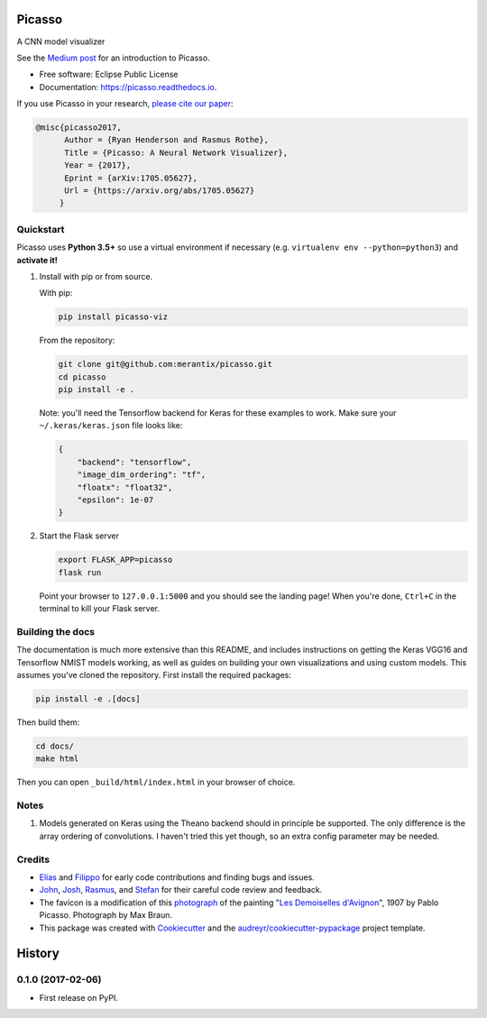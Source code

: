 ===============================
Picasso
===============================


.. image:: https://img.shields.io/pypi/v/picasso-viz.svg
        :target: https://pypi.python.org/pypi/picasso-viz

.. image:: https://img.shields.io/travis/merantix/picasso.svg
        :target: https://travis-ci.org/merantix/picasso

.. image:: https://readthedocs.org/projects/picasso/badge/?version=latest
        :target: https://picasso.readthedocs.io/en/latest/?badge=latest
        :alt: Documentation Status

.. image:: https://img.shields.io/codecov/c/github/merantix/picasso/master.svg   
        :target: https://codecov.io/github/merantix/picasso?branch=master


A CNN model visualizer

See the `Medium post`_ for an introduction to Picasso.

* Free software: Eclipse Public License
* Documentation: https://picasso.readthedocs.io.

If you use Picasso in your research, `please cite our paper`_:

.. code::

        @misc{picasso2017,
              Author = {Ryan Henderson and Rasmus Rothe},
              Title = {Picasso: A Neural Network Visualizer},
              Year = {2017},
              Eprint = {arXiv:1705.05627},
              Url = {https://arxiv.org/abs/1705.05627}
             }

Quickstart
----------

Picasso uses **Python 3.5+** so use a virtual environment if necessary (e.g. ``virtualenv env --python=python3``) and **activate it!**

#. Install with pip or from source.

   With pip:

   .. code::

        pip install picasso-viz

   From the repository:

   .. code::

        git clone git@github.com:merantix/picasso.git
        cd picasso
        pip install -e .

   Note: you'll need the Tensorflow backend for Keras for these examples to work.  Make sure your ``~/.keras/keras.json`` file looks like:

   .. code::

        {
            "backend": "tensorflow",
            "image_dim_ordering": "tf",
            "floatx": "float32",
            "epsilon": 1e-07
        }

#. Start the Flask server

   .. code::

        export FLASK_APP=picasso
        flask run

   Point your browser to ``127.0.0.1:5000`` and you should see the landing page!  When you're done, ``Ctrl+C`` in the terminal to kill your Flask server.

Building the docs
-----------------

The documentation is much more extensive than this README, and includes instructions on getting the Keras VGG16 and Tensorflow NMIST models working, as well as guides on building your own visualizations and using custom models. This assumes you've cloned the repository. First install the required packages:

.. code::

    pip install -e .[docs]

Then build them:

.. code::

    cd docs/
    make html

Then you can open ``_build/html/index.html`` in your browser of choice.

Notes
---------
#. Models generated on Keras using the Theano backend should in principle be supported.  The only difference is the array ordering of convolutions.  I haven't tried this yet though, so an extra config parameter may be needed.

Credits
---------
* Elias_ and Filippo_ for early code contributions and finding bugs and issues.
* John_, Josh_, Rasmus_, and Stefan_ for their careful code review and feedback.
* The favicon is a modification of this photograph_ of the painting "`Les Demoiselles d'Avignon`_", 1907 by Pablo Picasso. Photograph by Max Braun.
* This package was created with Cookiecutter_ and the `audreyr/cookiecutter-pypackage`_ project template.

.. _Cookiecutter: https://github.com/audreyr/cookiecutter
.. _`audreyr/cookiecutter-pypackage`: https://github.com/audreyr/cookiecutter-pypackage
.. _photograph: https://www.flickr.com/photos/maxbraun/4045020694
.. _`Les Demoiselles d'Avignon`: https://en.wikipedia.org/wiki/Les_Demoiselles_d%27Avignon
.. _Elias: https://github.com/Sylvus
.. _Filippo: https://github.com/scopelf
.. _John: https://github.com/JohnMcSpedon
.. _Josh: https://github.com/jwayne
.. _Rasmus: https://github.com/rrothe
.. _Stefan: https://github.com/knub
.. _`Medium post`: https://medium.com/merantix/picasso-a-free-open-source-visualizer-for-cnns-d8ed3a35cfc5
.. _`please cite our paper`: https://arxiv.org/abs/1705.05627


=======
History
=======

0.1.0 (2017-02-06)
------------------

* First release on PyPI.


